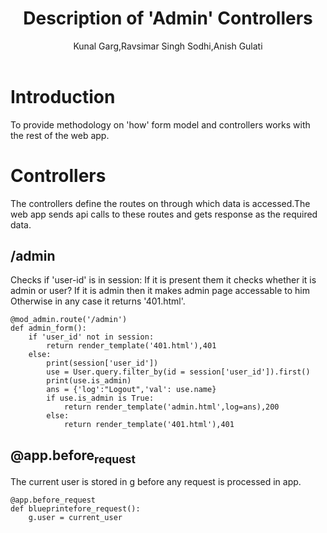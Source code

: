 #+TITLE: Description of 'Admin' Controllers
#+AUTHOR: Kunal Garg,Ravsimar Singh Sodhi,Anish Gulati

* Introduction
To provide methodology on 'how' form model and controllers works with the rest of 
the web app.


* Controllers
The controllers define the routes on through which data is accessed.The web app
sends api calls to these routes and gets response as the required data.
** /admin
Checks if 'user-id' is in session:
If it is present them it checks whether it is admin or user?
If it is admin then it makes admin page accessable to him
Otherwise in any case it returns '401.html'.
#+BEGIN_SRC 
@mod_admin.route('/admin')
def admin_form():
	if 'user_id' not in session:
		return render_template('401.html'),401
	else:
		print(session['user_id'])
		use = User.query.filter_by(id = session['user_id']).first()
		print(use.is_admin)
		ans = {'log':"Logout",'val': use.name}
		if use.is_admin is True:
			return render_template('admin.html',log=ans),200
		else:
			return render_template('401.html'),401
#+END_SRC
** @app.before_request
The current user is stored in g before any request is processed in
app.
#+BEGIN_SRC 
@app.before_request
def blueprintefore_request():
    g.user = current_user
#+END_SRC


